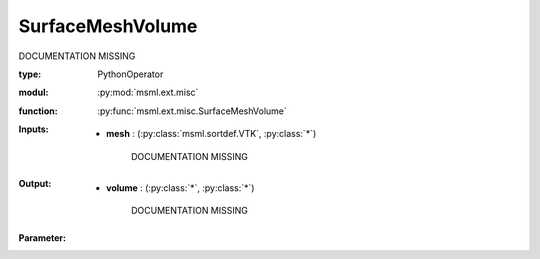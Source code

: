 .. role:: red
.. raw:: html

    <style> .red {color: #ff6b59;} </style>

SurfaceMeshVolume
=================


:red:`DOCUMENTATION MISSING`



:type: PythonOperator
:modul: :py:mod:`msml.ext.misc`
:function: :py:func:`msml.ext.misc.SurfaceMeshVolume`





:Inputs:
    
        * **mesh** : (:py:class:`msml.sortdef.VTK`, :py:class:`*`)

             :red:`DOCUMENTATION MISSING`
    


:Output:
    
        * **volume** : (:py:class:`*`, :py:class:`*`)

             :red:`DOCUMENTATION MISSING`
    


:Parameter:
    




